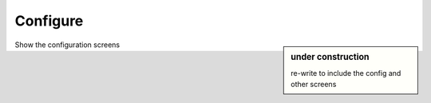 
=========
Configure
=========

.. sidebar:: under construction

   re-write to include the config and other screens

Show the configuration screens

..
   ..	figure:: images/basic.png
      :alt: basic
      :width: 30%
      :align: center
   
      Basic screen provides controls to add time to the current or next presentation.
      
      Other buttons are intuitive: *Start* and *Clear*.  Once the timer has started,
      *Start* changes to *Pause*.  When paused, *Pause* changes to *Resume*.
      
      Tabs access *Presets* (preset talk lengths) and *other* controls (*Configure* and *About*).

